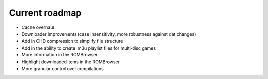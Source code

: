 ###############
Current roadmap
###############

* Cache overhaul
* Downloader improvements (case insensitivity, more robustness against dat changes)
* Add in CHD compression to simplify file structure
* Add in the ability to create .m3u playlist files for multi-disc games
* More information in the ROMBrowser
* Highlight downloaded items in the ROMBrowser
* More granular control over compilations
